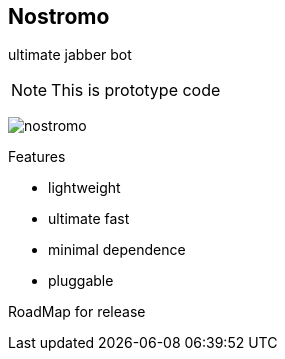 Nostromo
-------
ultimate jabber bot

NOTE: This is prototype code

image:https://github.com/unStatiK/Nostromo/raw/master/nostromo.jpg[]

.Features
* lightweight
* ultimate fast
* minimal dependence
* pluggable


RoadMap for release